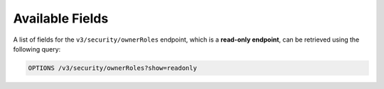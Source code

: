 Available Fields
----------------

A list of fields for the ``v3/security/ownerRoles`` endpoint, which is a **read-only endpoint**, can be retrieved using the following query:

.. code::

    OPTIONS /v3/security/ownerRoles?show=readonly
